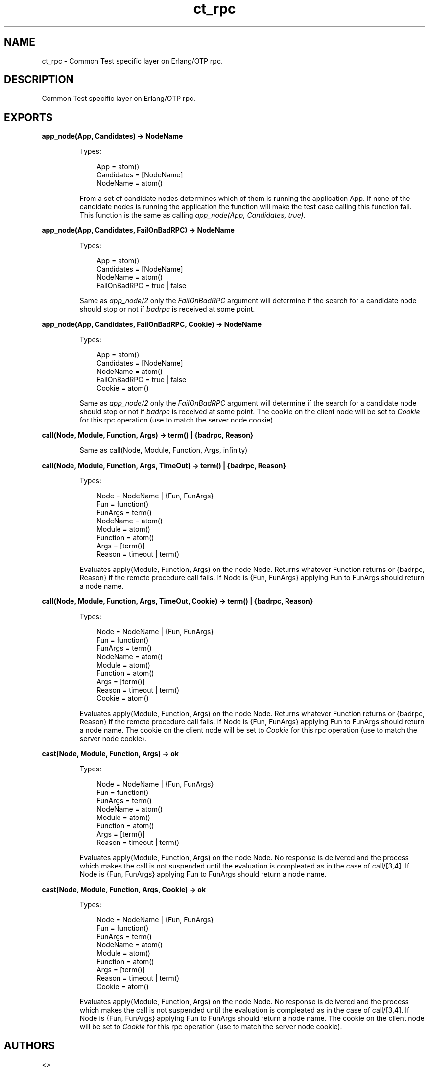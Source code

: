 .TH ct_rpc 3 "common_test 1.7.3" "" "Erlang Module Definition"
.SH NAME
ct_rpc \- Common Test specific layer on Erlang/OTP rpc.
.SH DESCRIPTION
.LP
Common Test specific layer on Erlang/OTP rpc\&.
.SH EXPORTS
.LP
.B
app_node(App, Candidates) -> NodeName
.br
.RS
.LP
Types:

.RS 3
App = atom()
.br
Candidates = [NodeName]
.br
NodeName = atom()
.br
.RE
.RE
.RS
.LP
From a set of candidate nodes determines which of them is running the application App\&. If none of the candidate nodes is running the application the function will make the test case calling this function fail\&. This function is the same as calling \fIapp_node(App, Candidates, true)\fR\&\&.
.RE
.LP
.B
app_node(App, Candidates, FailOnBadRPC) -> NodeName
.br
.RS
.LP
Types:

.RS 3
App = atom()
.br
Candidates = [NodeName]
.br
NodeName = atom()
.br
FailOnBadRPC = true | false
.br
.RE
.RE
.RS
.LP
Same as \fIapp_node/2\fR\& only the \fIFailOnBadRPC\fR\& argument will determine if the search for a candidate node should stop or not if \fIbadrpc\fR\& is received at some point\&.
.RE
.LP
.B
app_node(App, Candidates, FailOnBadRPC, Cookie) -> NodeName
.br
.RS
.LP
Types:

.RS 3
App = atom()
.br
Candidates = [NodeName]
.br
NodeName = atom()
.br
FailOnBadRPC = true | false
.br
Cookie = atom()
.br
.RE
.RE
.RS
.LP
Same as \fIapp_node/2\fR\& only the \fIFailOnBadRPC\fR\& argument will determine if the search for a candidate node should stop or not if \fIbadrpc\fR\& is received at some point\&. The cookie on the client node will be set to \fICookie\fR\& for this rpc operation (use to match the server node cookie)\&.
.RE
.LP
.B
call(Node, Module, Function, Args) -> term() | {badrpc, Reason}
.br
.RS
.LP
Same as call(Node, Module, Function, Args, infinity)
.RE
.LP
.B
call(Node, Module, Function, Args, TimeOut) -> term() | {badrpc, Reason}
.br
.RS
.LP
Types:

.RS 3
Node = NodeName | {Fun, FunArgs}
.br
Fun = function()
.br
FunArgs = term()
.br
NodeName = atom()
.br
Module = atom()
.br
Function = atom()
.br
Args = [term()]
.br
Reason = timeout | term()
.br
.RE
.RE
.RS
.LP
Evaluates apply(Module, Function, Args) on the node Node\&. Returns whatever Function returns or {badrpc, Reason} if the remote procedure call fails\&. If Node is {Fun, FunArgs} applying Fun to FunArgs should return a node name\&.
.RE
.LP
.B
call(Node, Module, Function, Args, TimeOut, Cookie) -> term() | {badrpc, Reason}
.br
.RS
.LP
Types:

.RS 3
Node = NodeName | {Fun, FunArgs}
.br
Fun = function()
.br
FunArgs = term()
.br
NodeName = atom()
.br
Module = atom()
.br
Function = atom()
.br
Args = [term()]
.br
Reason = timeout | term()
.br
Cookie = atom()
.br
.RE
.RE
.RS
.LP
Evaluates apply(Module, Function, Args) on the node Node\&. Returns whatever Function returns or {badrpc, Reason} if the remote procedure call fails\&. If Node is {Fun, FunArgs} applying Fun to FunArgs should return a node name\&. The cookie on the client node will be set to \fICookie\fR\& for this rpc operation (use to match the server node cookie)\&.
.RE
.LP
.B
cast(Node, Module, Function, Args) -> ok
.br
.RS
.LP
Types:

.RS 3
Node = NodeName | {Fun, FunArgs}
.br
Fun = function()
.br
FunArgs = term()
.br
NodeName = atom()
.br
Module = atom()
.br
Function = atom()
.br
Args = [term()]
.br
Reason = timeout | term()
.br
.RE
.RE
.RS
.LP
Evaluates apply(Module, Function, Args) on the node Node\&. No response is delivered and the process which makes the call is not suspended until the evaluation is compleated as in the case of call/[3,4]\&. If Node is {Fun, FunArgs} applying Fun to FunArgs should return a node name\&.
.RE
.LP
.B
cast(Node, Module, Function, Args, Cookie) -> ok
.br
.RS
.LP
Types:

.RS 3
Node = NodeName | {Fun, FunArgs}
.br
Fun = function()
.br
FunArgs = term()
.br
NodeName = atom()
.br
Module = atom()
.br
Function = atom()
.br
Args = [term()]
.br
Reason = timeout | term()
.br
Cookie = atom()
.br
.RE
.RE
.RS
.LP
Evaluates apply(Module, Function, Args) on the node Node\&. No response is delivered and the process which makes the call is not suspended until the evaluation is compleated as in the case of call/[3,4]\&. If Node is {Fun, FunArgs} applying Fun to FunArgs should return a node name\&. The cookie on the client node will be set to \fICookie\fR\& for this rpc operation (use to match the server node cookie)\&.
.RE
.SH AUTHORS
.LP

.I
<>